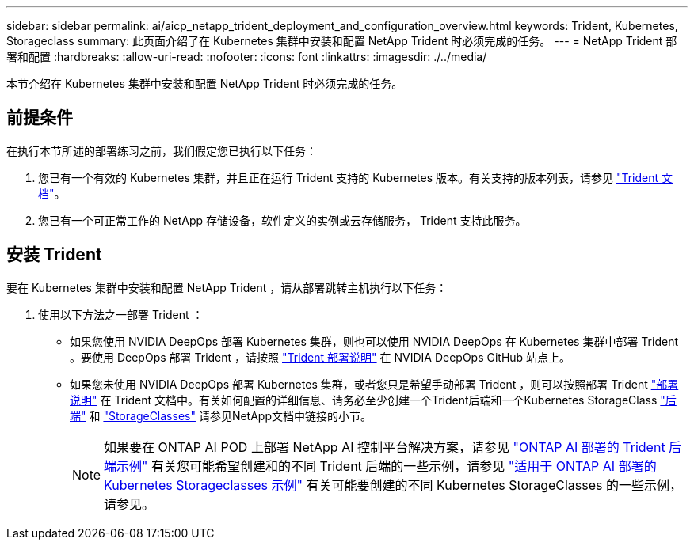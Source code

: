 ---
sidebar: sidebar 
permalink: ai/aicp_netapp_trident_deployment_and_configuration_overview.html 
keywords: Trident, Kubernetes, Storageclass 
summary: 此页面介绍了在 Kubernetes 集群中安装和配置 NetApp Trident 时必须完成的任务。 
---
= NetApp Trident 部署和配置
:hardbreaks:
:allow-uri-read: 
:nofooter: 
:icons: font
:linkattrs: 
:imagesdir: ./../media/


[role="lead"]
本节介绍在 Kubernetes 集群中安装和配置 NetApp Trident 时必须完成的任务。



== 前提条件

在执行本节所述的部署练习之前，我们假定您已执行以下任务：

. 您已有一个有效的 Kubernetes 集群，并且正在运行 Trident 支持的 Kubernetes 版本。有关支持的版本列表，请参见 https://docs.netapp.com/us-en/trident/["Trident 文档"^]。
. 您已有一个可正常工作的 NetApp 存储设备，软件定义的实例或云存储服务， Trident 支持此服务。




== 安装 Trident

要在 Kubernetes 集群中安装和配置 NetApp Trident ，请从部署跳转主机执行以下任务：

. 使用以下方法之一部署 Trident ：
+
** 如果您使用 NVIDIA DeepOps 部署 Kubernetes 集群，则也可以使用 NVIDIA DeepOps 在 Kubernetes 集群中部署 Trident 。要使用 DeepOps 部署 Trident ，请按照 https://github.com/NVIDIA/deepops/tree/master/docs/k8s-cluster#netapp-trident["Trident 部署说明"] 在 NVIDIA DeepOps GitHub 站点上。
** 如果您未使用 NVIDIA DeepOps 部署 Kubernetes 集群，或者您只是希望手动部署 Trident ，则可以按照部署 Trident https://docs.netapp.com/us-en/trident/trident-get-started/kubernetes-deploy.html["部署说明"^] 在 Trident 文档中。有关如何配置的详细信息、请务必至少创建一个Trident后端和一个Kubernetes StorageClass https://docs.netapp.com/us-en/trident/trident-use/backends.html["后端"^] 和 https://docs.netapp.com/us-en/trident/trident-use/manage-stor-class.html["StorageClasses"^] 请参见NetApp文档中链接的小节。
+

NOTE: 如果要在 ONTAP AI POD 上部署 NetApp AI 控制平台解决方案，请参见 link:aicp_example_trident_backends_for_ontap_ai_deployments.html["ONTAP AI 部署的 Trident 后端示例"] 有关您可能希望创建和的不同 Trident 后端的一些示例，请参见 link:aicp_example_kubernetes_storageclasses_for_ontap_ai_deployments.html["适用于 ONTAP AI 部署的 Kubernetes Storageclasses 示例"] 有关可能要创建的不同 Kubernetes StorageClasses 的一些示例，请参见。




